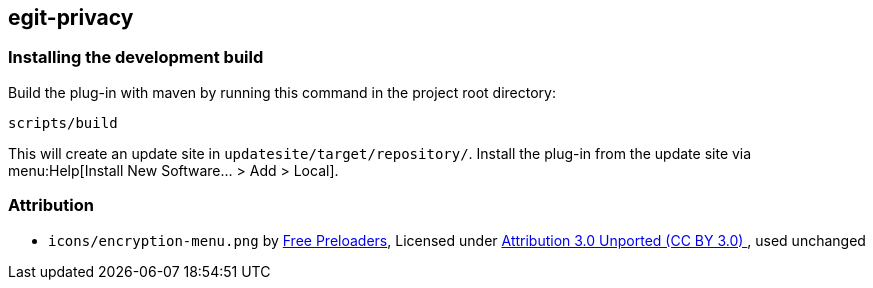 == egit-privacy

=== Installing the development build

Build the plug-in with maven by running this command in the project root directory:

[source, terminal]
----
scripts/build
----

This will create an update site in `updatesite/target/repository/`.
Install the plug-in from the update site via menu:Help[Install New Software... > Add > Local].

=== Attribution

- `icons/encryption-menu.png` by https://freeicons.io/office-and-workstation-icons-4/data-encryption-icon-18819[Free Preloaders], Licensed under https://creativecommons.org/licenses/by/3.0/[Attribution 3.0 Unported (CC BY 3.0) ], used unchanged
